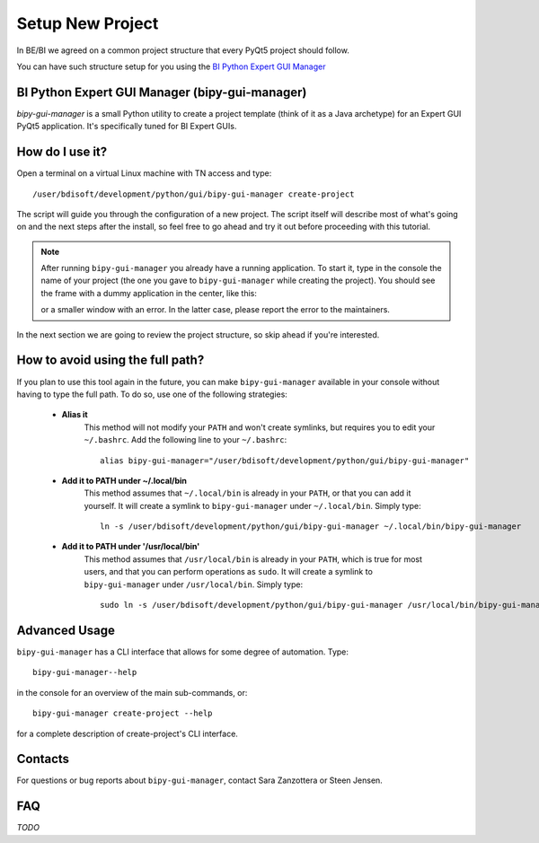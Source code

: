 .. index:: Setup a New Project
.. _setup_new_project:

=================
Setup New Project
=================

In BE/BI we agreed on a common project structure that every PyQt5 project should follow.

You can have such structure setup for you using the
`BI Python Expert GUI Manager <https://gitlab.cern.ch/bisw-python/bipy-gui-manager>`_


.. index:: BI Python Expert GUI Manager
.. index:: bipy-gui-manager
.. _bipy-gui-manager:

BI Python Expert GUI Manager (bipy-gui-manager)
===============================================

`bipy-gui-manager` is a small Python utility to create a project template (think of it as a Java archetype)
for an Expert GUI PyQt5 application.
It's specifically tuned for BI Expert GUIs.

How do I use it?
================

Open a terminal on a virtual Linux machine with TN access and type::

    /user/bdisoft/development/python/gui/bipy-gui-manager create-project

The script will guide you through the configuration of a new project. The script itself will describe most
of what's going on and the next steps after the install, so feel free to go ahead and try it out before proceeding
with this tutorial.

.. note:: After running ``bipy-gui-manager`` you already have a running application. To start it, type in the console
    the name of your project (the one you gave to ``bipy-gui-manager`` while creating the project). You should see the
    frame with a dummy application in the center, like this:

    .. raw:: html

             <img width="300px" src="../_static/application-template.gif" />

    or a smaller window with an error. In the latter case, please report the error
    to the maintainers.

In the next section we are going to review the project structure, so skip ahead if you're interested.


.. index:: Aliasing and linking ``bipy-gui-manager``
.. _bipy-gui-manager_aliasing:

How to avoid using the full path?
=================================

If you plan to use this tool again in the future, you can make ``bipy-gui-manager`` available in your console without
having to type the full path. To do so, use one of the following strategies:

    * **Alias it**
        This method will not modify your ``PATH`` and won't create symlinks, but requires you to edit your
        ``~/.bashrc``. Add the following line to your ``~/.bashrc``::

            alias bipy-gui-manager="/user/bdisoft/development/python/gui/bipy-gui-manager"


    * **Add it to PATH under ~/.local/bin**
        This method assumes that ``~/.local/bin`` is already in your ``PATH``, or that you can add it yourself.
        It will create a symlink to ``bipy-gui-manager`` under ``~/.local/bin``. Simply type::

            ln -s /user/bdisoft/development/python/gui/bipy-gui-manager ~/.local/bin/bipy-gui-manager

    * **Add it to PATH under '/usr/local/bin'**
        This method assumes that ``/usr/local/bin`` is already in your ``PATH``, which is true for most users, and
        that you can perform operations as ``sudo``. It will create a symlink to ``bipy-gui-manager`` under
        ``/usr/local/bin``. Simply type::

            sudo ln -s /user/bdisoft/development/python/gui/bipy-gui-manager /usr/local/bin/bipy-gui-manager

.. index:: bipy-gui-manager Advanced Usage
.. _bipy-gui-manager_advanced:

Advanced Usage
==============

``bipy-gui-manager`` has a CLI interface that allows for some degree of automation. Type::

    bipy-gui-manager--help

in the console for an overview of the main sub-commands, or::

    bipy-gui-manager create-project --help

for a complete description of create-project's CLI interface.

.. index:: bipy-gui-manager Contacts
.. _bipy-gui-manager_contacts:

Contacts
========
For questions or bug reports about ``bipy-gui-manager``, contact Sara Zanzottera or Steen Jensen.


.. index:: bipy-gui-manager FAQ
.. bipy-gui-manager_faq:

FAQ
===

*TODO*
